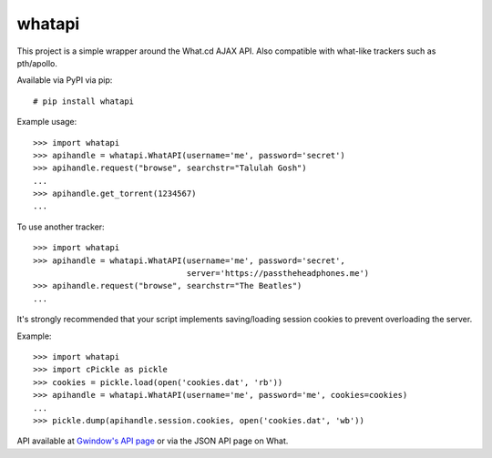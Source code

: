 whatapi
=======

This project is a simple wrapper around the What.cd AJAX API. Also compatible
with what-like trackers such as pth/apollo.

Available via PyPI via pip:

::

    # pip install whatapi


Example usage:

::

    >>> import whatapi
    >>> apihandle = whatapi.WhatAPI(username='me', password='secret')
    >>> apihandle.request("browse", searchstr="Talulah Gosh")
    ...
    >>> apihandle.get_torrent(1234567)
    ...


To use another tracker:

::

    >>> import whatapi
    >>> apihandle = whatapi.WhatAPI(username='me', password='secret',
                                    server='https://passtheheadphones.me')
    >>> apihandle.request("browse", searchstr="The Beatles")
    ...


It's strongly recommended that your script implements saving/loading session cookies to prevent overloading the server.

Example:

::

    >>> import whatapi
    >>> import cPickle as pickle
    >>> cookies = pickle.load(open('cookies.dat', 'rb'))
    >>> apihandle = whatapi.WhatAPI(username='me', password='me', cookies=cookies)
    ...
    >>> pickle.dump(apihandle.session.cookies, open('cookies.dat', 'wb'))

API available at  `Gwindow's API page <https://github.com/Gwindow/WhatAPI>`_ or via the JSON API page on What.
